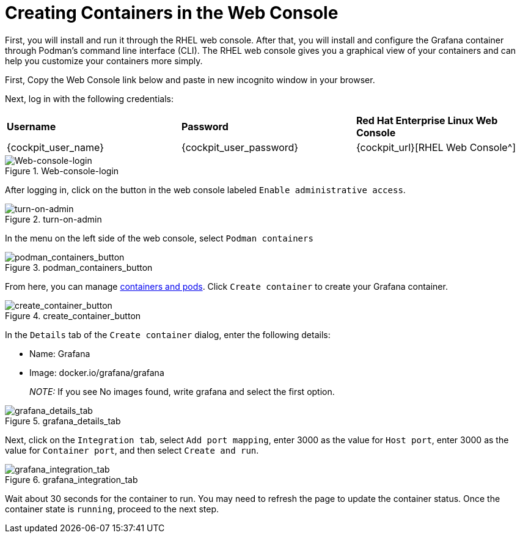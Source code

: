 = Creating Containers in the Web Console

First, you will install and run it through the RHEL web console. After
that, you will install and configure the Grafana container through
Podman’s command line interface (CLI). The RHEL web console gives you a
graphical view of your containers and can help you customize your
containers more simply.

First, Copy the Web Console link below and paste in new incognito window in your browser.

Next, log in with the following credentials:

[cols="1,1,1"]
|===
|*Username*
|*Password*
|*Red Hat Enterprise Linux Web Console*

|{cockpit_user_name}
|{cockpit_user_password}
|{cockpit_url}[RHEL Web Console^]

|===



.Web-console-login
image::Web-console-login.png[Web-console-login]


After logging in, click on the button in the web console labeled `+Enable administrative access+`.

.turn-on-admin
image::turn-on-admin.png[turn-on-admin]

In the menu on the left side of the web console, select `+Podman containers+`

.podman_containers_button
image::podman_containers_button.png[podman_containers_button]

From here, you can manage https://developers.redhat.com/blog/2019/01/15/podman-managing-containers-pods[containers and pods^]. Click `+Create container+` to create your Grafana container.

.create_container_button
image::create_container_button.png[create_container_button]

In the `+Details+` tab of the `+Create container+` dialog, enter the following details: 

* Name: Grafana
* Image: docker.io/grafana/grafana

____
_NOTE:_ If you see No images found, write grafana and select the first option.
____

.grafana_details_tab
image::grafana_details_tab.png[grafana_details_tab]

Next, click on the `+Integration tab+`, select `+Add port mapping+`, enter 3000 as the value for `+Host port+`, enter 3000 as the value for `+Container port+`, and then select `+Create and run+`.

.grafana_integration_tab
image::grafana_integration_tab.png[grafana_integration_tab]

Wait about 30 seconds for the container to run. You may need to refresh the page to update the container status. Once the container state is `+running+`, proceed to the next step.
